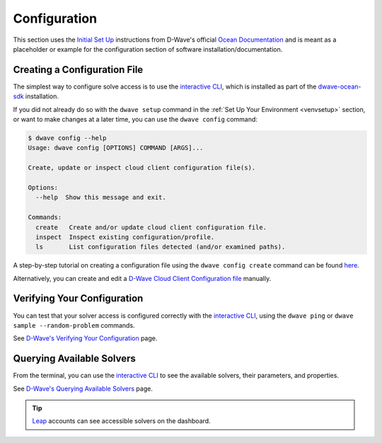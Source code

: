 .. _config:

Configuration
-------------

This section uses the `Initial Set Up <https://docs.ocean.dwavesys.com/en/stable/getting_started.html#initial-set-up>`_ instructions from D-Wave's official `Ocean Documentation <https://docs.ocean.dwavesys.com/en/stable/index.html>`_ and is meant as a placeholder or example for the configuration section of software installation/documentation.

Creating a Configuration File 
^^^^^^^^^^^^^^^^^^^^^^^^^^^^^

The simplest way to configure solve access is to use the `interactive CLI <https://docs.ocean.dwavesys.com/en/stable/docs_cli.html#dwave-cli>`_, which is installed as part of the `dwave-ocean-sdk <https://github.com/dwavesystems/dwave-ocean-sdk>`_ installation.

If you did not already do so with the ``dwave setup`` command in the :ref:`Set Up Your Environment <venvsetup>` section, or want to make changes at a later time, you can use the ``dwave config`` command:

.. code-block:: bash

    $ dwave config --help
    Usage: dwave config [OPTIONS] COMMAND [ARGS]...

    Create, update or inspect cloud client configuration file(s).

    Options:
      --help  Show this message and exit.

    Commands:
      create   Create and/or update cloud client configuration file.
      inspect  Inspect existing configuration/profile.
      ls       List configuration files detected (and/or examined paths).


A step-by-step tutorial on creating a configuration file using the ``dwave config create`` command can be found `here <https://docs.ocean.dwavesys.com/en/stable/overview/sapi.html#creating-a-configuration-file>`_. 

Alternatively, you can create and edit a `D-Wave Cloud Client Configuration file <https://docs.ocean.dwavesys.com/en/stable/docs_cloud/sdk_index.html>`_ manually.



Verifying Your Configuration
^^^^^^^^^^^^^^^^^^^^^^^^^^^^

You can test that your solver access is configured correctly with the  `interactive CLI <https://docs.ocean.dwavesys.com/en/stable/docs_cli.html#dwave-cli>`_, using the ``dwave ping`` or ``dwave sample --random-problem`` commands.

See `D-Wave's Verifying Your Configuration <https://docs.ocean.dwavesys.com/en/stable/overview/sapi.html#verifying-your-configuration>`_ page.


Querying Available Solvers
^^^^^^^^^^^^^^^^^^^^^^^^^^

From the terminal, you can use the `interactive CLI <https://docs.ocean.dwavesys.com/en/stable/docs_cli.html#dwave-cli>`_ to see the available solvers, their parameters, and properties. 

See `D-Wave's Querying Available Solvers <https://docs.ocean.dwavesys.com/en/stable/overview/sapi.html#querying-available-solvers>`_ page.

.. tip:: 

    `Leap <https://cloud.dwavesys.com/leap/>`_ accounts can see accessible solvers on the dashboard.
